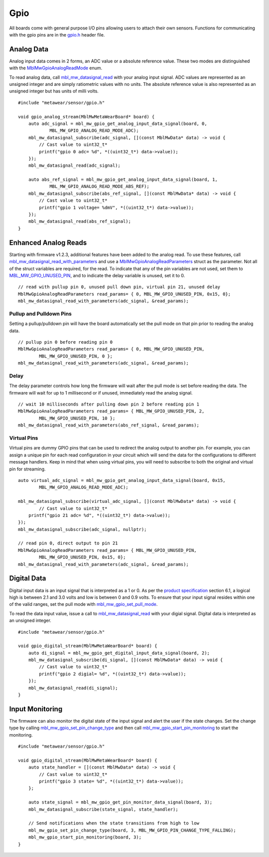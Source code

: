 .. highlight:: cpp

Gpio
====
All boards come with general purpose I/O pins allowing users to attach their own sensors.  Functions for communicating with the gpio pins are in the 
`gpio.h <https://mbientlab.com/docs/metawear/cpp/latest/gpio_8h.html>`_ header file.

Analog Data
-----------
Analog input data comes in 2 forms, an ADC value or a absolute reference value.  These two modes are distinguished with the 
`MblMwGpioAnalogReadMode <https://mbientlab.com/docs/metawear/cpp/latest/gpio_8h.html#a88643319ca6ab68ed13089c51dbbd95d>`_ enum.

To read analog data, call 
`mbl_mw_datasignal_read <https://mbientlab.com/docs/metawear/cpp/latest/datasignal_8h.html#a0a456ad1b6d7e7abb157bdf2fc98f179>`_ with your analog input 
signal.  ADC values are represented as an unsigned integer and are simply ratiometric values with no units.  The absolute reference value is also 
represented as an unsigned integer but has units of milli volts. ::

    #include "metawear/sensor/gpio.h"
    
    void gpio_analog_stream(MblMwMetaWearBoard* board) {
        auto adc_signal = mbl_mw_gpio_get_analog_input_data_signal(board, 0, 
                MBL_MW_GPIO_ANALOG_READ_MODE_ADC);
        mbl_mw_datasignal_subscribe(adc_signal, [](const MblMwData* data) -> void {
            // Cast value to uint32_t*
            printf("gpio 0 adc= %d", *((uint32_t*) data->value));
        });
        mbl_mw_datasignal_read(adc_signal);

        auto abs_ref_signal = mbl_mw_gpio_get_analog_input_data_signal(board, 1, 
                MBL_MW_GPIO_ANALOG_READ_MODE_ABS_REF);
        mbl_mw_datasignal_subscribe(abs_ref_signal, [](const MblMwData* data) -> void {
            // Cast value to uint32_t*
            printf("gpio 1 voltage= %dmV", *((uint32_t*) data->value));
        });
        mbl_mw_datasignal_read(abs_ref_signal);
    }

Enhanced Analog Reads
---------------------

Starting with firmware v1.2.3, additional features have been added to the analog read.  To use these features, call 
`mbl_mw_datasignal_read_with_parameters <https://mbientlab.com/docs/metawear/cpp/latest/datasignal_8h.html#a71391d5862eb18327ce2aaaac4a12159>`_
and use a `MblMwGpioAnalogReadParameters <https://mbientlab.com/docs/metawear/cpp/latest/structMblMwGpioAnalogReadParameters.html>`_ struct as the 
parameter.  Not all of the struct variables are required, for the read.  To indicate that any of the pin variables are not used, set them to 
`MBL_MW_GPIO_UNUSED_PIN <https://mbientlab.com/docs/metawear/cpp/latest/gpio_8h.html#a2fa68bf3103b371ad501bb9bceab40ba>`_, and to indicate the delay 
variable is unused, set it to 0.  ::

    // read with pullup pin 0, unused pull down pin, virtual pin 21, unused delay
    MblMwGpioAnalogReadParameters read_params= { 0, MBL_MW_GPIO_UNUSED_PIN, 0x15, 0};
    mbl_mw_datasignal_read_with_parameters(adc_signal, &read_params);

Pullup and Pulldown Pins
^^^^^^^^^^^^^^^^^^^^^^^^
Setting a pullup/pulldown pin will have the board automatically set the pull mode on that pin prior to reading the analog data.  ::

    // pullup pin 0 before reading pin 0
    MblMwGpioAnalogReadParameters read_params= { 0, MBL_MW_GPIO_UNUSED_PIN, 
            MBL_MW_GPIO_UNUSED_PIN, 0 };
    mbl_mw_datasignal_read_with_parameters(adc_signal, &read_params);

Delay
^^^^^
The delay parameter controls how long the firmware will wait after the pull mode is set before reading the data.  The firmware will wait for up to 
1 millisecond or if unused, immediately read the analog signal.  ::

    // wait 10 milliseconds after pulling down pin 2 before reading pin 1
    MblMwGpioAnalogReadParameters read_params= { MBL_MW_GPIO_UNUSED_PIN, 2, 
            MBL_MW_GPIO_UNUSED_PIN, 10 };
    mbl_mw_datasignal_read_with_parameters(abs_ref_signal, &read_params);

Virtual Pins
^^^^^^^^^^^^
Virtual pins are dummy GPIO pins that can be used to redirect the analog output to another pin.  For example, you can assign a unique pin for each 
read configuration in your circuit which will send the data for the configurations to different message handlers.  Keep in mind that when using virtual 
pins, you will need to subscribe to both the original and virtual pin for streaming.  ::

    auto virtual_adc_signal = mbl_mw_gpio_get_analog_input_data_signal(board, 0x15, 
            MBL_MW_GPIO_ANALOG_READ_MODE_ADC);

    mbl_mw_datasignal_subscribe(virtual_adc_signal, [](const MblMwData* data) -> void {
            // Cast value to uint32_t*
        printf("gpio 21 adc= %d", *((uint32_t*) data->value));
    });
    mbl_mw_datasignal_subscribe(adc_signal, nullptr);

    // read pin 0, direct output to pin 21
    MblMwGpioAnalogReadParameters read_params= { MBL_MW_GPIO_UNUSED_PIN, 
            MBL_MW_GPIO_UNUSED_PIN, 0x15, 0};
    mbl_mw_datasignal_read_with_parameters(adc_signal, &read_params);

Digital Data
------------
Digital input data is an input signal that is interpreted as a 1 or 0.  As per the 
`product specification <https://mbientlab.com/docs/MetaWearPPSv0.7.pdf>`_ section 6.1, a logical 
high is between 2.1 and 3.0 volts and low is between 0 and 0.9 volts.  To ensure that your input signal resides within one of the valid ranges, set 
the pull mode with `mbl_mw_gpio_set_pull_mode <https://mbientlab.com/docs/metawear/cpp/latest/gpio_8h.html#aa451272a7c3d6a98feef8ed75723b677>`_.

To read the data input value, issue a call to 
`mbl_mw_datasignal_read <https://mbientlab.com/docs/metawear/cpp/latest/datasignal_8h.html#a0a456ad1b6d7e7abb157bdf2fc98f179>`_ with your digial signal.  
Digital data is interpreted as an unsigned integer. ::

    #include "metawear/sensor/gpio.h"
    
    void gpio_digital_stream(MblMwMetaWearBoard* board) {
        auto di_signal = mbl_mw_gpio_get_digital_input_data_signal(board, 2);
        mbl_mw_datasignal_subscribe(di_signal, [](const MblMwData* data) -> void {
            // Cast value to uint32_t*
            printf("gpio 2 digial= %d", *((uint32_t*) data->value));
        });
        mbl_mw_datasignal_read(di_signal);
    }

Input Monitoring
----------------
The firmware can also monitor the digital state of the input signal and alert the user if the state changes.  Set the change type by calling 
`mbl_mw_gpio_set_pin_change_type <https://mbientlab.com/docs/metawear/cpp/latest/gpio_8h.html#aea5c02779ade9da2592c234088bb1f8e>`_ and then call 
`mbl_mw_gpio_start_pin_monitoring <https://mbientlab.com/docs/metawear/cpp/latest/gpio_8h.html#a5cf8e8869e0e4ca551f6c775df469364>`_ to start the 
monitoring. ::

    #include "metawear/sensor/gpio.h"
    
    void gpio_digital_stream(MblMwMetaWearBoard* board) {
        auto state_handler = [](const MblMwData* data) -> void {
            // Cast value to uint32_t*
            printf("gpio 3 state= %d", *((uint32_t*) data->value));
        };
        
        auto state_signal = mbl_mw_gpio_get_pin_monitor_data_signal(board, 3);
        mbl_mw_datasignal_subscribe(state_signal, state_handler);
    
        // Send notifications when the state transitions from high to low
        mbl_mw_gpio_set_pin_change_type(board, 3, MBL_MW_GPIO_PIN_CHANGE_TYPE_FALLING);
        mbl_mw_gpio_start_pin_monitoring(board, 3);
    }

